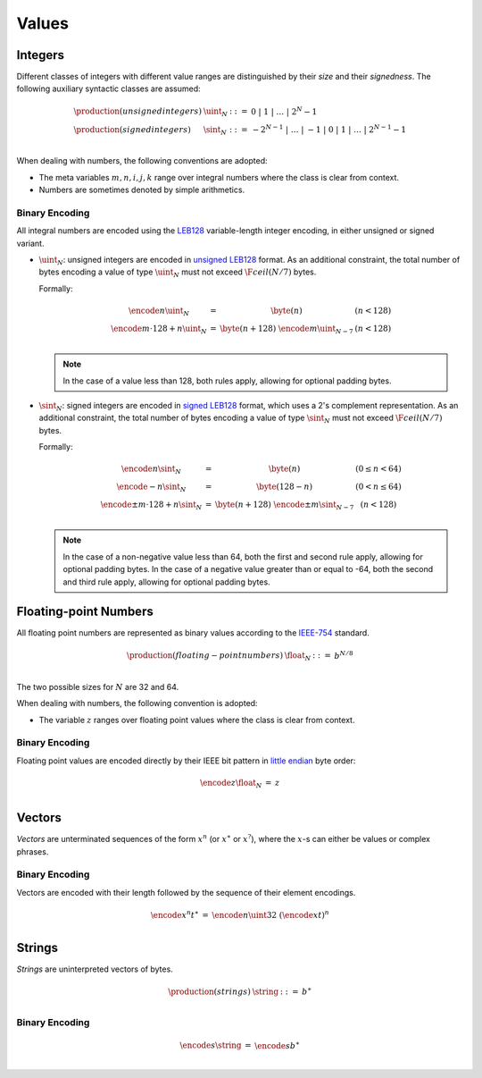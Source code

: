 Values
------

Integers
~~~~~~~~

Different classes of integers with different value ranges are distinguished by their *size* and their *signedness*.
The following auxiliary syntactic classes are assumed:

.. math::
   \begin{array}{llll}
   \production{(unsigned integers)} & \uint_N &::=& 0 ~|~ 1 ~|~ \dots ~|~ 2^N{-}1 \\
   \production{(signed integers)} & \sint_N &::=& -2^{N-1} ~|~ \dots ~|~ {-}1 ~|~ 0 ~|~ 1 ~|~ \dots ~|~ 2^{N-1}{-}1 \\
   \end{array}

When dealing with numbers, the following conventions are adopted:

* The meta variables :math:`m, n, i, j, k` range over integral numbers where the class is clear from context.

* Numbers are sometimes denoted by simple arithmetics.


Binary Encoding
...............

All integral numbers are encoded using the `LEB128 <https://en.wikipedia.org/wiki/LEB128>`_ variable-length integer encoding, in either unsigned or signed variant.

* :math:`\uint_N`: unsigned integers are encoded in `unsigned LEB128 <https://en.wikipedia.org/wiki/LEB128#Unsigned_LEB128>`_ format.
  As an additional constraint, the total number of bytes encoding a value of type :math:`\uint_N` must not exceed :math:`\F{ceil}(N/7)` bytes.

  Formally:

  .. math::
     \begin{array}{lll@{\qquad\qquad}l}
     \encode{n}{\uint_N} &=& \byte(n) & (n < 128) \\
     \encode{m \cdot 128 + n}{\uint_N} &=& \byte(n+128)~\encode{m}{\uint_{N-7}} & (n < 128) \\
     \end{array}

  .. note::
     In the case of a value less than 128, both rules apply, allowing for optional padding bytes.

* :math:`\sint_N`: signed integers are encoded in `signed LEB128 <https://en.wikipedia.org/wiki/LEB128#Signed_LEB128>`_ format, which uses a 2's complement representation.
  As an additional constraint, the total number of bytes encoding a value of type :math:`\sint_N` must not exceed :math:`\F{ceil}(N/7)` bytes.

  Formally:

  .. math::
     \begin{array}{lll@{\qquad\qquad}l}
     \encode{n}{\sint_N} &=& \byte(n) & (0 \leq n < 64) \\
     \encode{-n}{\sint_N} &=& \byte(128-n) & (0 < n \leq 64) \\
     \encode{\pm m \cdot 128 + n}{\sint_N} &=& \byte(n+128)~\encode{\pm m}{\sint_{N-7}} & (n < 128) \\
     \end{array}

  .. note::
     In the case of a non-negative value less than 64, both the first and second rule apply, allowing for optional padding bytes.
     In the case of a negative value greater than or equal to -64, both the second and third rule apply, allowing for optional padding bytes.


Floating-point Numbers
~~~~~~~~~~~~~~~~~~~~~~

All floating point numbers are represented as binary values according to the `IEEE-754 <http://ieeexplore.ieee.org/document/4610935/>`_ standard.

.. math::
   \begin{array}{llll}
   \production{(floating-point numbers)} & \float_N &::=& b^{N/8} \\
   \end{array}

The two possible sizes for :math:`N` are 32 and 64.

When dealing with numbers, the following convention is adopted:

* The variable :math:`z` ranges over floating point values where the class is clear from context.


Binary Encoding
...............

Floating point values are encoded directly by their IEEE bit pattern in `little endian <https://en.wikipedia.org/wiki/Endianness#Little-endian>`_ byte order:

.. math::
   \begin{array}{lll@{\qquad\qquad}l}
   \encode{z}{\float_N} &=& z \\
   \end{array}


Vectors
~~~~~~~

*Vectors* are unterminated sequences of the form :math:`x^n` (or :math:`x^\ast` or :math:`x^?`),
where the :math:`x`-s can either be values or complex phrases.

Binary Encoding
...............

Vectors are encoded with their length followed by the sequence of their element encodings.

.. math::
   \begin{array}{lll@{\qquad\qquad}l}
   \encode{x^n}{t^\ast} &=& \encode{n}{\uint32}~(\encode{x}{t})^n \\
   \end{array}


Strings
~~~~~~~

*Strings* are uninterpreted vectors of bytes.

.. math::
   \begin{array}{llll}
   \production{(strings)} & \string &::=& b^\ast \\
   \end{array}

Binary Encoding
...............

.. math::
   \begin{array}{lll@{\qquad\qquad}l}
   \encode{s}{\string} &=& \encode{s}{b^\ast} \\
   \end{array}
